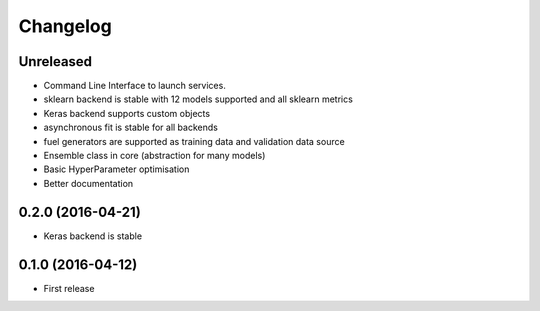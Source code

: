 
Changelog
=========


Unreleased
-----------------------------------------

* Command Line Interface to launch services.
* sklearn backend is stable with 12 models supported and all sklearn metrics
* Keras backend supports custom objects
* asynchronous fit is stable for all backends
* fuel generators are supported as training data and validation data source
* Ensemble class in core (abstraction for many models)
* Basic HyperParameter optimisation
* Better documentation


0.2.0 (2016-04-21)
-----------------------------------------

* Keras backend is stable


0.1.0 (2016-04-12)
-----------------------------------------

* First release

